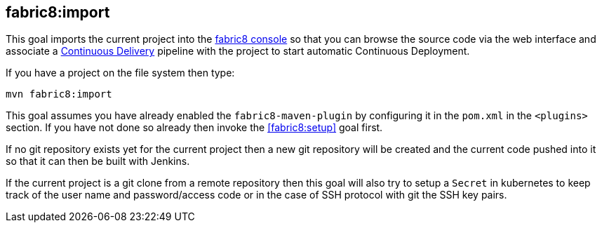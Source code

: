 
[[fabric8:import]]
== *fabric8:import*

This goal imports the current project into the http://fabric8.io/guide/console.html[fabric8 console] so that you can browse the source code via the web interface and associate a http://fabric8.io/guide/cdelivery.html[Continuous Delivery] pipeline with the project to start automatic Continuous Deployment.

If you have a project on the file system then type:

[source,sh,subs="attributes"]
----
mvn fabric8:import
----

This goal assumes you have already enabled the `fabric8-maven-plugin` by configuring it in the `pom.xml` in the `<plugins>` section. If you have not done so already then invoke the <<fabric8:setup>> goal first.

If no git repository exists yet for the current project then a new git repository will be created and the current code pushed into it so that it can then be built with Jenkins.

If the current project is a git clone from a remote repository then this goal will also try to setup a `Secret` in kubernetes to keep track of the user name and password/access code or in the case of SSH protocol with git the SSH key pairs.

